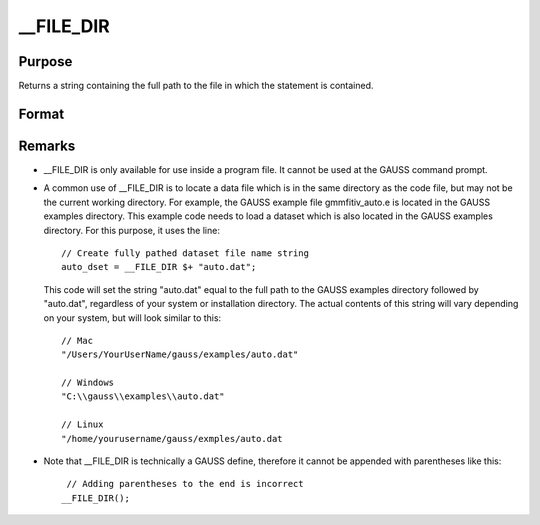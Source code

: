 
__FILE_DIR
==============================================

Purpose
----------------

Returns a string containing the full path to the file in which the statement is contained.

Format
----------------
.. function:: __FILE_DIR

    :returns: path (*string*), containing the full path to the file which contains the usage of __FILE_DIR.



Remarks
-------

-  \__FILE_DIR is only available for use inside a program file. It
   cannot be used at the GAUSS command prompt.
-  A common use of \__FILE_DIR is to locate a data file which is in the
   same directory as the code file, but may not be the current working
   directory. For example, the GAUSS example file gmmfitiv_auto.e is
   located in the GAUSS examples directory. This example code needs to
   load a dataset which is also located in the GAUSS examples directory.
   For this purpose, it uses the line:

   ::

      // Create fully pathed dataset file name string
      auto_dset = __FILE_DIR $+ "auto.dat";

   This code will set the string "auto.dat" equal to the full path to
   the GAUSS examples directory followed by "auto.dat", regardless of
   your system or installation directory. The actual contents of this
   string will vary depending on your system, but will look similar to
   this:

   ::

      // Mac
      "/Users/YourUserName/gauss/examples/auto.dat"
                      
      // Windows
      "C:\\gauss\\examples\\auto.dat"
                          
      // Linux
      "/home/yourusername/gauss/exmples/auto.dat

-  Note that \__FILE_DIR is technically a GAUSS define, therefore it
   cannot be appended with parentheses like this:

   ::

       // Adding parentheses to the end is incorrect
      __FILE_DIR();            

.. seealso:: Functions :func:`getgausshome`
